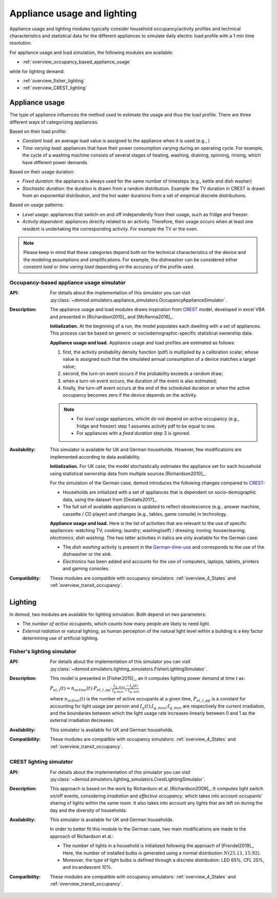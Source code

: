 ================================
Appliance usage and lighting
================================

Appliance usage and lighting modules typically consider household
occupancy/activity profiles and technical characteristics and statistical data
for the different appliances to simulate daily electric load profile
with a 1 min time resolution.

For appliance usage and load simulation, the following modules are available:

- :ref:`overview_occupancy_based_appliance_usage`

while for lighting demand:

- :ref:`overview_fisher_lighting`
- :ref:`overview_CREST_lighting`



Appliance usage
-----------------

The type of appliance influences the method used to estimate
the usage and thus the load profile.
There are three different ways of categorizing appliances.

Based on their load profile:

- *Constant load*: an average load value is assigned to the appliance
  when it is used (e.g., )
- *Time varying load*: appliances that have their power consumption
  varying during an operating cycle.
  For example, the cycle of a washing machine consists of several stages
  of heating, washing, draining, spinning, rinsing,
  which have different power demands.

Based on their usage duration:

- *Fixed duration*: the appliance is always used for the same
  number of timesteps (e.g., kettle and dish washer)
- *Stochastic duration*: the duration is drawn from a random
  distribution. Example: the TV duration in CREST is drawn from
  an exponential distribution, and the hot water durations
  from a set of empirical discrete distributions.

Based on usage patterns:

- *Level usage*: appliances that switch-on and off independently from
  their usage, such as fridge and freezer.
- *Activity dependent*: appliances directly related to an activity.
  Therefore, their usage occurs when at least one resident is undertaking
  the corresponding activity. For example the TV or the oven.

.. note::

  Please keep in mind that these categories depend
  both on the technical characteristics of the device
  and the modeling assumptions and simplifications.
  For example, the dishwasher can be considered either *constant load*
  or *time varing load* depending on the accuracy of the profile used.



.. _overview_occupancy_based_appliance_usage:

Occupancy-based appliance usage simulator
~~~~~~~~~~~~~~~~~~~~~~~~~~~~~~~~~~~~~~~~~

:API: For details about the implementation of
  this simulator you can visit
  :py:class:`~demod.simulators.appliance_simulators.OccupancyApplianceSimulator`.

:Description: The appliance usage and load modules draws inspiration
  from CREST_ model, developed in excel VBA and presented in
  [Richardson2010]_ and [McKenna2016]_.

  **Initialization.** At the beginning of a run, the model populates
  each dwelling with a set of appliances. This process can be based on
  generic or sociodemographic-specific statistical ownership data.

  **Appliance usage and load.**
  Appliance usage and load profiles are estimated as follows:

  1. first, the activity probability density function (pdf) is multiplied by a calibration scalar,
     whose value is assigned such that the simulated annual consumption
     of a device matches a target value;
  2. second, the turn-on event occurs if the probability exceeds a
     random draw;
  3. when a turn-on event occurs, the duration of the event is
     also estimated;
  4. finally, the turn-off event occurs at the end of the scheduled
     duration or when the active occupancy becomes zero if the device
     depends on the activity.

  .. note::
      - For *level usage* appliances, whicht do not depend on active occupancy
        (e.g.,  fridge and freezer) step 1 assumes activity pdf
        to be equal to one.

      - For appliances with a *fixed duration* step 3 is ignored.

:Availability: This simulator is available for UK and German households.
  However, few modifications are implemented according to data availability.

  **Initialization.** For UK case, the model stochastically estimates
  the appliance set for each household using statistical ownership data
  from multiple sources [Richardson2010]_.

  For the simulation of the German case, demod introduces the following
  changes compared to CREST_:

  - Households are initialized with a set of appliances that is dependent
    on socio-demographic data, using the dataset from [Destatis2017]_.
  - The full set of available appliances is updated to reflect obsolescence
    (e.g., answer machine, cassette / CD player) and changes
    (e.g., tables, game console) in technology.

  **Appliance usage and load.**
  Here is the list of activities that are relevant to the use
  of specific appliances: watching TV; cooking; laundry;
  washing(self) / dressing; ironing; housecleaning; *electronics*;
  *dish washing*. The two latter activities in italics are only
  available for the German case:

  - The *dish washing* activity is present in the German-time-use_
    and corresponds to the use of the dishwasher or the sink.
  - *Electronics* has been added and accounts for the use of computers,
    laptops, tablets, printers and gaming consoles.

:Compatibility: These modules are compatible with occupancy simulators:
  :ref:`overview_4_States` and :ref:`overview_transit_occupancy`.



Lighting
------------

In demod, two modules are available for lighting simulation.
Both depend on two parameters:

- The *number of active occupants*, which counts how many people are
  likely to need light.
- *External radiation* or natural lighting, as human perception of the
  natural light level within a building is a key factor determining use
  of artificial lighting.


.. _overview_fisher_lighting:

Fisher's lighting simulator
~~~~~~~~~~~~~~~~~~~~~~~~~~~~

:API: For details about the implementation of
  this simulator you can visit
  :py:class:`~demod.simulators.lighting_simulators.FisherLightingSimulator`.

:Description: This model is presented in [Fisher2015]_, an it computes
  lighting power demand at time *t* as:

  :math:`P_{el,l}(t)=n_{active}(t) \cdot P_{el,l,pp} \cdot
  \frac{I_{g,max}-I_g(t)}{I_{g,max}-I_{g,min}}`

  where :math:`n_{active}(t)` is the number of active occupants
  at a given time, :math:`P_{el,l,pp}` is a constant for accounting
  for light usage per person and :math:`I_{g}(t); I_{g,max}; I_{g,min}`
  are respectively the current irradiation,
  and the boundaries between which the light usage rate increases linearly
  between 0 and 1 as the external irradiation decreases.

:Availability: This simulator is available for UK and German households.

:Compatibility: These modules are compatible with occupancy simulators:
  :ref:`overview_4_States` and :ref:`overview_transit_occupancy`.


.. _overview_CREST_lighting:

CREST lighting simulator
~~~~~~~~~~~~~~~~~~~~~~~~~~

:API: For details about the implementation of
  this simulator you can visit
  :py:class:`~demod.simulators.lighting_simulators.CrestLightingSimulator`.

:Description:
  This approach is based on the work by Richardson et al. [Richardson2009]_.
  It computes light switch on/off events, considering *irradiation*
  and *effective occupancy*, which takes into account occupants'
  sharing of lights within the same room.
  It also takes into account any lights that are left on during the day
  and the diversity of households.

:Availability: This simulator is available for UK and German households.

  In order to better fit this module to the German case,
  two main modifications are made to the approach of Richardson et al.:

  - The number of lights in a household is initialized following
    the approach of [Frondel2019]_. Here, the number of installed bulbs
    is generated using a normal distribution :math:`N(25.11,15.92)`.
  - Moreover, the type of light bulbs is defined through a discrete
    distribution: LED 65%, CFL 25%, and incandescent 10%.

:Compatibility: These modules are compatible with occupancy simulators:
  :ref:`overview_4_States` and :ref:`overview_transit_occupancy`.

.. ~~~~~~~~~~~~~~~~~~~~~~~~~~~~~~~~~ LINKs ~~~~~~~~~~~~~~~~~~~~~~~~~~~~~~~~~

.. _German-time-use: https://www.forschungsdatenzentrum.de/de/haushalte/zve

.. _CREST: https://repository.lboro.ac.uk/articles/dataset/CREST_Demand_Model_v2_0/2001129